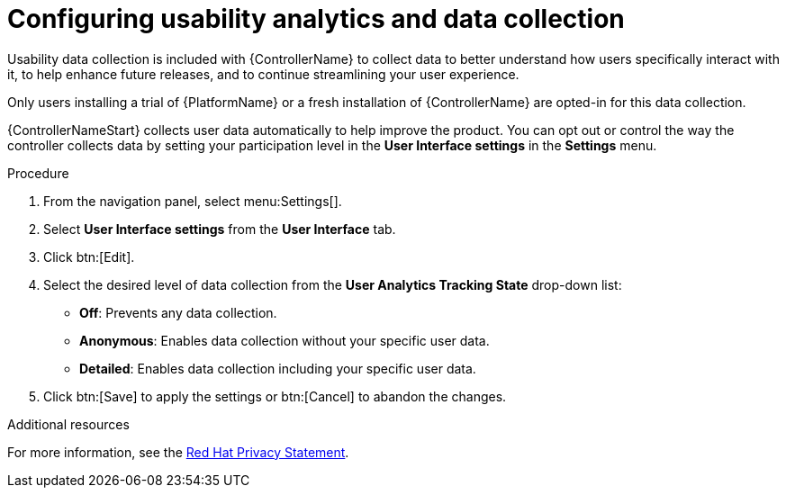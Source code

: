 [id="controller-configure-usability-analytics"]

= Configuring usability analytics and data collection

Usability data collection is included with {ControllerName} to collect data to better understand how users specifically interact with it, to help enhance future releases, and to continue streamlining your user experience.

Only users installing a trial of {PlatformName} or a fresh installation of {ControllerName} are opted-in for this data collection.

{ControllerNameStart} collects user data automatically to help improve the product. 
You can opt out or control the way the controller collects data by setting your participation level in the *User Interface settings* in the *Settings* menu.

.Procedure

. From the navigation panel, select menu:Settings[].
. Select *User Interface settings* from the *User Interface* tab.
. Click btn:[Edit].
. Select the desired level of data collection from the *User Analytics Tracking State* drop-down list:
* *Off*: Prevents any data collection.
* *Anonymous*: Enables data collection without your specific user data.
* *Detailed*: Enables data collection including your specific user data.
. Click btn:[Save] to apply the settings or btn:[Cancel] to abandon the changes.

.Additional resources

For more information, see the link:https://www.redhat.com/en/about/privacy-policy[Red Hat Privacy Statement].
